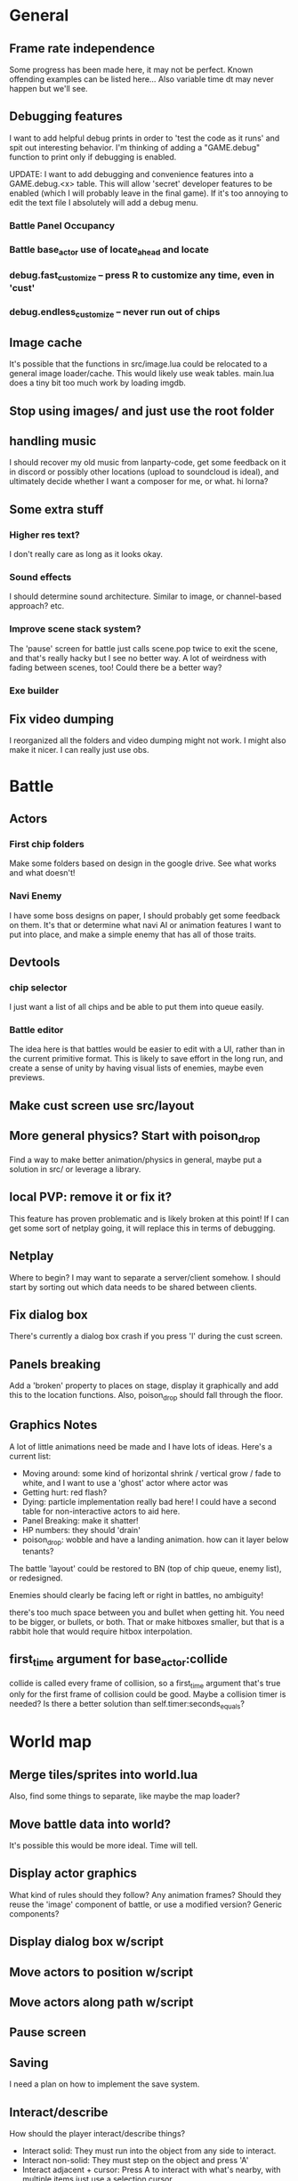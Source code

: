 * General
** Frame rate independence
Some progress has been made here, it may not be perfect. Known offending
examples can be listed here... Also variable time dt may never happen but we'll
see.
** Debugging features
I want to add helpful debug prints in order to 'test the code as it runs' and
spit out interesting behavior. I'm thinking of adding a "GAME.debug" function to
print only if debugging is enabled.

UPDATE: I want to add debugging and convenience features into a GAME.debug.<x>
table. This will allow 'secret' developer features to be enabled (which I will
probably leave in the final game). If it's too annoying to edit the text file I
absolutely will add a debug menu.

*** Battle Panel Occupancy
*** Battle base_actor use of locate_ahead and locate
*** debug.fast_customize -- press R to customize any time, even in 'cust'
*** debug.endless_customize -- never run out of chips
** Image cache
It's possible that the functions in src/image.lua could be relocated to a
general image loader/cache. This would likely use weak tables. main.lua does a
tiny bit too much work by loading imgdb.
** Stop using images/ and just use the root folder
** handling music
I should recover my old music from lanparty-code, get some feedback on it in
discord or possibly other locations (upload to soundcloud is ideal), and
ultimately decide whether I want a composer for me, or what. hi lorna?
** Some extra stuff
*** Higher res text?
I don't really care as long as it looks okay.
*** Sound effects
I should determine sound architecture. Similar to image, or channel-based
approach? etc.
*** Improve scene stack system?
The 'pause' screen for battle just calls scene.pop twice to exit the scene, and
that's really hacky but I see no better way. A lot of weirdness with fading
between scenes, too! Could there be a better way?
*** Exe builder
** Fix video dumping
I reorganized all the folders and video dumping might not work. I might also
make it nicer. I can really just use obs.
* Battle
** Actors
*** First chip folders
 Make some folders based on design in the google drive. See what works and what doesn't!
*** Navi Enemy
I have some boss designs on paper, I should probably get some feedback on them.
It's that or determine what navi AI or animation features I want to put into
place, and make a simple enemy that has all of those traits.
** Devtools
*** chip selector
I just want a list of all chips and be able to put them into queue easily.
*** Battle editor
The idea here is that battles would be easier to edit with a UI, rather than in
the current primitive format. This is likely to save effort in the long run, and
create a sense of unity by having visual lists of enemies, maybe even previews.
** Make cust screen use src/layout
** More general physics? Start with poison_drop
Find a way to make better animation/physics in general, maybe put a solution in
src/ or leverage a library.
** local PVP: remove it or fix it?
This feature has proven problematic and is likely broken at this point! If I can
get some sort of netplay going, it will replace this in terms of debugging.
** Netplay
Where to begin? I may want to separate a server/client somehow. I should start
by sorting out which data needs to be shared between clients.
** Fix dialog box
There's currently a dialog box crash if you press 'l' during the cust screen.
** Panels breaking
Add a 'broken' property to places on stage, display it graphically and add this
to the location functions. Also, poison_drop should fall through the floor.
** Graphics Notes
A lot of little animations need be made and I have lots of ideas. Here's a
current list:
 - Moving around: some kind of horizontal shrink / vertical grow / fade to
   white, and I want to use a 'ghost' actor where actor was
 - Getting hurt: red flash?
 - Dying: particle implementation really bad here! I could have a second table
   for non-interactive actors to aid here.
 - Panel Breaking: make it shatter!
 - HP numbers: they should 'drain'
 - poison_drop: wobble and have a landing animation. how can it layer below
   tenants?

The battle 'layout' could be restored to BN (top of chip queue, enemy list), or
redesigned.

Enemies should clearly be facing left or right in battles, no ambiguity!

there's too much space between you and bullet when getting hit. You need to be
bigger, or bullets, or both. That or make hitboxes smaller, but that is a rabbit
hole that would require hitbox interpolation.
** first_time argument for base_actor:collide
collide is called every frame of collision, so a first_time argument that's true
only for the first frame of collision could be good. Maybe a collision timer is
needed? Is there a better solution than self.timer:seconds_equals?
* World map
** Merge tiles/sprites into world.lua
Also, find some things to separate, like maybe the map loader?
** Move battle data into world?
It's possible this would be more ideal. Time will tell.
** Display actor graphics
What kind of rules should they follow? Any animation frames? Should they reuse
the 'image' component of battle, or use a modified version? Generic components?
** Display dialog box w/script
** Move actors to position w/script
** Move actors along path w/script
** Pause screen
** Saving
I need a plan on how to implement the save system.
** Interact/describe
How should the player interact/describe things?
 - Interact solid: They must run into the object from any side to interact.
 - Interact non-solid: They must step on the object and press 'A'
 - Interact adjacent + cursor: Press A to interact with what's nearby, with
   multiple items just use a selection cursor.
 - Interact facing: Give the player 4 facing directions and press A to interact
   with what's in front.

Should tiles have descriptions? Tile sprites definitely should.
